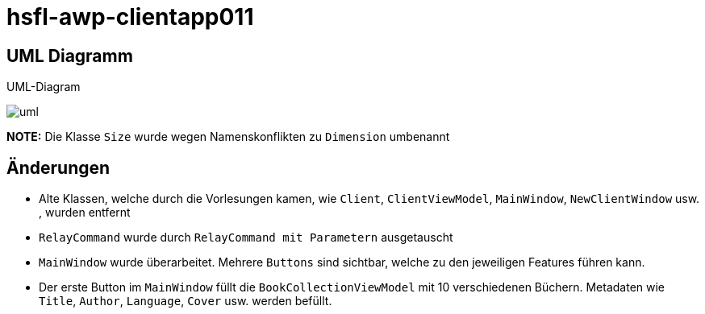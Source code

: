 = hsfl-awp-clientapp011
:imagesdir: img
:nofooter:

== UML Diagramm

.UML-Diagram
image:uml.png[]

*NOTE:* Die Klasse `Size` wurde wegen Namenskonflikten zu `Dimension` umbenannt

== Änderungen
- Alte Klassen, welche durch die Vorlesungen kamen, wie `Client`, `ClientViewModel`, `MainWindow`, `NewClientWindow` usw. ,  wurden entfernt
- `RelayCommand` wurde durch `RelayCommand mit Parametern` ausgetauscht
- `MainWindow` wurde überarbeitet. Mehrere `Buttons` sind sichtbar, welche zu den jeweiligen Features führen kann. 
- Der erste Button im `MainWindow` füllt die `BookCollectionViewModel` mit 10 verschiedenen Büchern. Metadaten wie `Title`, `Author`, `Language`, `Cover` usw. werden befüllt.
